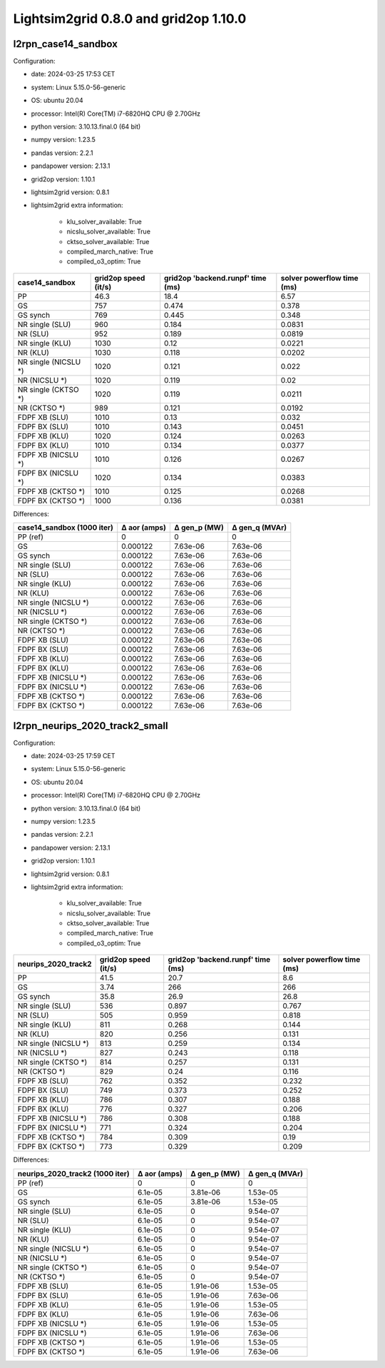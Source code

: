 Lightsim2grid 0.8.0 and grid2op 1.10.0
======================================

l2rpn_case14_sandbox
---------------------

Configuration:

- date: 2024-03-25 17:53  CET
- system: Linux 5.15.0-56-generic
- OS: ubuntu 20.04
- processor: Intel(R) Core(TM) i7-6820HQ CPU @ 2.70GHz
- python version: 3.10.13.final.0 (64 bit)
- numpy version: 1.23.5
- pandas version: 2.2.1
- pandapower version: 2.13.1
- grid2op version: 1.10.1
- lightsim2grid version: 0.8.1
- lightsim2grid extra information: 

	- klu_solver_available: True 
	- nicslu_solver_available: True 
	- cktso_solver_available: True 
	- compiled_march_native: True 
	- compiled_o3_optim: True 

====================  ======================  ===================================  ============================
case14_sandbox          grid2op speed (it/s)    grid2op 'backend.runpf' time (ms)    solver powerflow time (ms)
====================  ======================  ===================================  ============================
PP                                      46.3                               18.4                          6.57
GS                                     757                                  0.474                        0.378
GS synch                               769                                  0.445                        0.348
NR single (SLU)                        960                                  0.184                        0.0831
NR (SLU)                               952                                  0.189                        0.0819
NR single (KLU)                       1030                                  0.12                         0.0221
NR (KLU)                              1030                                  0.118                        0.0202
NR single (NICSLU *)                  1020                                  0.121                        0.022
NR (NICSLU *)                         1020                                  0.119                        0.02
NR single (CKTSO *)                   1020                                  0.119                        0.0211
NR (CKTSO *)                           989                                  0.121                        0.0192
FDPF XB (SLU)                         1010                                  0.13                         0.032
FDPF BX (SLU)                         1010                                  0.143                        0.0451
FDPF XB (KLU)                         1020                                  0.124                        0.0263
FDPF BX (KLU)                         1010                                  0.134                        0.0377
FDPF XB (NICSLU *)                    1010                                  0.126                        0.0267
FDPF BX (NICSLU *)                    1020                                  0.134                        0.0383
FDPF XB (CKTSO *)                     1010                                  0.125                        0.0268
FDPF BX (CKTSO *)                     1000                                  0.136                        0.0381
====================  ======================  ===================================  ============================

Differences:

============================  ==============  ==============  ================
case14_sandbox (1000 iter)      Δ aor (amps)    Δ gen_p (MW)    Δ gen_q (MVAr)
============================  ==============  ==============  ================
PP (ref)                            0               0                 0
GS                                  0.000122        7.63e-06          7.63e-06
GS synch                            0.000122        7.63e-06          7.63e-06
NR single (SLU)                     0.000122        7.63e-06          7.63e-06
NR (SLU)                            0.000122        7.63e-06          7.63e-06
NR single (KLU)                     0.000122        7.63e-06          7.63e-06
NR (KLU)                            0.000122        7.63e-06          7.63e-06
NR single (NICSLU *)                0.000122        7.63e-06          7.63e-06
NR (NICSLU *)                       0.000122        7.63e-06          7.63e-06
NR single (CKTSO *)                 0.000122        7.63e-06          7.63e-06
NR (CKTSO *)                        0.000122        7.63e-06          7.63e-06
FDPF XB (SLU)                       0.000122        7.63e-06          7.63e-06
FDPF BX (SLU)                       0.000122        7.63e-06          7.63e-06
FDPF XB (KLU)                       0.000122        7.63e-06          7.63e-06
FDPF BX (KLU)                       0.000122        7.63e-06          7.63e-06
FDPF XB (NICSLU *)                  0.000122        7.63e-06          7.63e-06
FDPF BX (NICSLU *)                  0.000122        7.63e-06          7.63e-06
FDPF XB (CKTSO *)                   0.000122        7.63e-06          7.63e-06
FDPF BX (CKTSO *)                   0.000122        7.63e-06          7.63e-06
============================  ==============  ==============  ================


l2rpn_neurips_2020_track2_small
---------------------------------

Configuration: 

- date: 2024-03-25 17:59  CET
- system: Linux 5.15.0-56-generic
- OS: ubuntu 20.04
- processor: Intel(R) Core(TM) i7-6820HQ CPU @ 2.70GHz
- python version: 3.10.13.final.0 (64 bit)
- numpy version: 1.23.5
- pandas version: 2.2.1
- pandapower version: 2.13.1
- grid2op version: 1.10.1
- lightsim2grid version: 0.8.1
- lightsim2grid extra information: 

	- klu_solver_available: True 
	- nicslu_solver_available: True 
	- cktso_solver_available: True 
	- compiled_march_native: True 
	- compiled_o3_optim: True 

=====================  ======================  ===================================  ============================
neurips_2020_track2      grid2op speed (it/s)    grid2op 'backend.runpf' time (ms)    solver powerflow time (ms)
=====================  ======================  ===================================  ============================
PP                                      41.5                                20.7                           8.6
GS                                       3.74                              266                           266
GS synch                                35.8                                26.9                          26.8
NR single (SLU)                        536                                   0.897                         0.767
NR (SLU)                               505                                   0.959                         0.818
NR single (KLU)                        811                                   0.268                         0.144
NR (KLU)                               820                                   0.256                         0.131
NR single (NICSLU *)                   813                                   0.259                         0.134
NR (NICSLU *)                          827                                   0.243                         0.118
NR single (CKTSO *)                    814                                   0.257                         0.131
NR (CKTSO *)                           829                                   0.24                          0.116
FDPF XB (SLU)                          762                                   0.352                         0.232
FDPF BX (SLU)                          749                                   0.373                         0.252
FDPF XB (KLU)                          786                                   0.307                         0.188
FDPF BX (KLU)                          776                                   0.327                         0.206
FDPF XB (NICSLU *)                     786                                   0.308                         0.188
FDPF BX (NICSLU *)                     771                                   0.324                         0.204
FDPF XB (CKTSO *)                      784                                   0.309                         0.19
FDPF BX (CKTSO *)                      773                                   0.329                         0.209
=====================  ======================  ===================================  ============================

Differences:

=================================  ==============  ==============  ================
neurips_2020_track2 (1000 iter)      Δ aor (amps)    Δ gen_p (MW)    Δ gen_q (MVAr)
=================================  ==============  ==============  ================
PP (ref)                                  0              0                 0
GS                                        6.1e-05        3.81e-06          1.53e-05
GS synch                                  6.1e-05        3.81e-06          1.53e-05
NR single (SLU)                           6.1e-05        0                 9.54e-07
NR (SLU)                                  6.1e-05        0                 9.54e-07
NR single (KLU)                           6.1e-05        0                 9.54e-07
NR (KLU)                                  6.1e-05        0                 9.54e-07
NR single (NICSLU *)                      6.1e-05        0                 9.54e-07
NR (NICSLU *)                             6.1e-05        0                 9.54e-07
NR single (CKTSO *)                       6.1e-05        0                 9.54e-07
NR (CKTSO *)                              6.1e-05        0                 9.54e-07
FDPF XB (SLU)                             6.1e-05        1.91e-06          1.53e-05
FDPF BX (SLU)                             6.1e-05        1.91e-06          7.63e-06
FDPF XB (KLU)                             6.1e-05        1.91e-06          1.53e-05
FDPF BX (KLU)                             6.1e-05        1.91e-06          7.63e-06
FDPF XB (NICSLU *)                        6.1e-05        1.91e-06          1.53e-05
FDPF BX (NICSLU *)                        6.1e-05        1.91e-06          7.63e-06
FDPF XB (CKTSO *)                         6.1e-05        1.91e-06          1.53e-05
FDPF BX (CKTSO *)                         6.1e-05        1.91e-06          7.63e-06
=================================  ==============  ==============  ================
